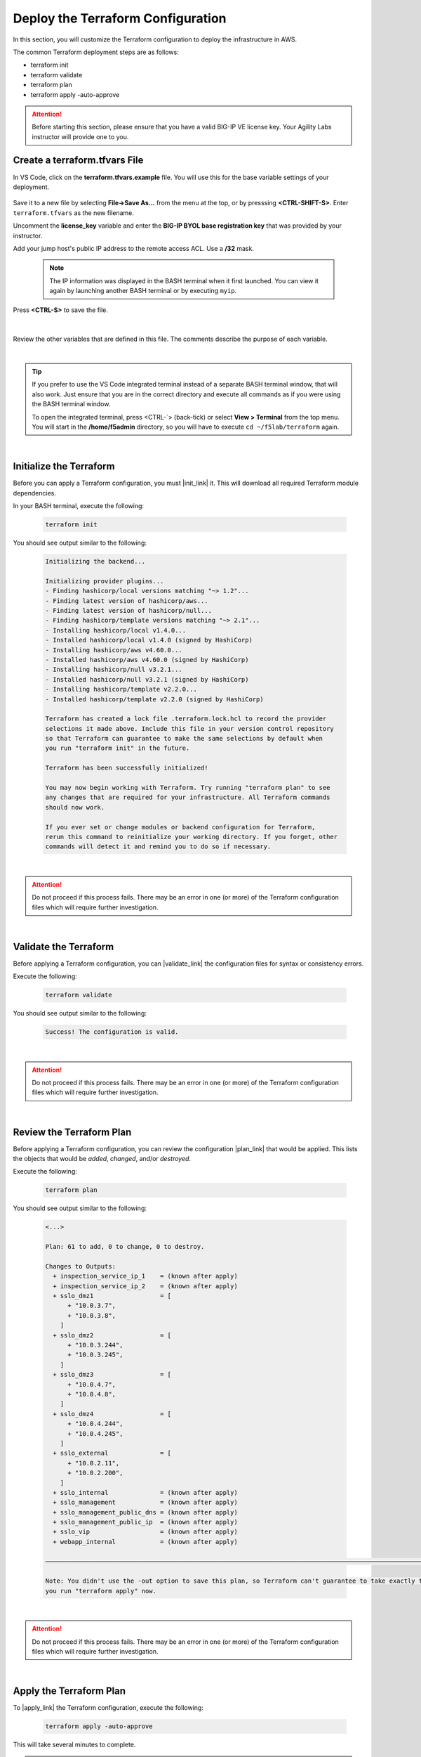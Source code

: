 Deploy the Terraform Configuration
================================================================================

In this section, you will customize the Terraform configuration to deploy the infrastructure in AWS.

The common Terraform deployment steps are as follows:

- terraform init
- terraform validate
- terraform plan
- terraform apply -auto-approve


.. attention::

   Before starting this section, please ensure that you have a valid BIG-IP VE license key. Your Agility Labs instructor will provide one to you.


Create a terraform.tfvars File
--------------------------------------------------------------------------------

In VS Code, click on the **terraform.tfvars.example** file. You will use this for the base variable settings of your deployment.

   .. image:: ./images/vscode-1.png
      :align: left


Save it to a new file by selecting **File->Save As...** from the menu at the top, or by presssing **<CTRL-SHIFT-S>**. Enter ``terraform.tfvars`` as the new filename.

Uncomment the **license_key** variable and enter the **BIG-IP BYOL base registration key** that was provided by your instructor.

Add your jump host's public IP address to the remote access ACL. Use a **/32** mask.

   .. note::

      The IP information was displayed in the BASH terminal when it first launched. You can view it again by launching another BASH terminal or by executing ``myip``.

Press **<CTRL-S>** to save the file.

   .. image:: ./images/vscode-2.png
      :align: left

|

Review the other variables that are defined in this file. The comments describe the purpose of each variable.

|

.. tip::

   If you prefer to use the VS Code integrated terminal instead of a separate BASH terminal window, that will also work. Just ensure that you are in the correct directory and execute all commands as if you were using the BASH terminal window.

   To open the integrated terminal, press <CTRL-\`> (back-tick) or select **View > Terminal** from the top menu. You will start in the **/home/f5admin** directory, so you will have to execute ``cd ~/f5lab/terraform`` again.

|

Initialize the Terraform
--------------------------------------------------------------------------------

Before you can apply a Terraform configuration, you must |init_link| it. This will download all required Terraform module dependencies.

In your BASH terminal, execute the following:

   .. code-block:: bash

      terraform init

You should see output similar to the following:

   .. code-block:: bash

      Initializing the backend...

      Initializing provider plugins...
      - Finding hashicorp/local versions matching "~> 1.2"...
      - Finding latest version of hashicorp/aws...
      - Finding latest version of hashicorp/null...
      - Finding hashicorp/template versions matching "~> 2.1"...
      - Installing hashicorp/local v1.4.0...
      - Installed hashicorp/local v1.4.0 (signed by HashiCorp)
      - Installing hashicorp/aws v4.60.0...
      - Installed hashicorp/aws v4.60.0 (signed by HashiCorp)
      - Installing hashicorp/null v3.2.1...
      - Installed hashicorp/null v3.2.1 (signed by HashiCorp)
      - Installing hashicorp/template v2.2.0...
      - Installed hashicorp/template v2.2.0 (signed by HashiCorp)

      Terraform has created a lock file .terraform.lock.hcl to record the provider
      selections it made above. Include this file in your version control repository
      so that Terraform can guarantee to make the same selections by default when
      you run "terraform init" in the future.

      Terraform has been successfully initialized!

      You may now begin working with Terraform. Try running "terraform plan" to see
      any changes that are required for your infrastructure. All Terraform commands
      should now work.

      If you ever set or change modules or backend configuration for Terraform,
      rerun this command to reinitialize your working directory. If you forget, other
      commands will detect it and remind you to do so if necessary.

|

.. attention::

   Do not proceed if this process fails. There may be an error in one (or more) of the Terraform configuration files which will require further investigation.

|

Validate the Terraform
--------------------------------------------------------------------------------

Before applying a Terraform configuration, you can |validate_link| the configuration files for syntax or consistency errors.

Execute the following:

   .. code-block:: bash

      terraform validate

You should see output similar to the following:

   .. code-block:: bash

      Success! The configuration is valid.

|

.. attention::

   Do not proceed if this process fails. There may be an error in one (or more) of the Terraform configuration files which will require further investigation.

|

Review the Terraform Plan
--------------------------------------------------------------------------------

Before applying a Terraform configuration, you can review the configuration |plan_link| that would be applied. This lists the objects that would be *added*, *changed*, and/or *destroyed*.

Execute the following:

   .. code-block:: bash

      terraform plan

You should see output similar to the following:

   .. code-block:: bash

      <...>

      Plan: 61 to add, 0 to change, 0 to destroy.

      Changes to Outputs:
        + inspection_service_ip_1    = (known after apply)
        + inspection_service_ip_2    = (known after apply)
        + sslo_dmz1                  = [
            + "10.0.3.7",
            + "10.0.3.8",
          ]
        + sslo_dmz2                  = [
            + "10.0.3.244",
            + "10.0.3.245",
          ]
        + sslo_dmz3                  = [
            + "10.0.4.7",
            + "10.0.4.8",
          ]
        + sslo_dmz4                  = [
            + "10.0.4.244",
            + "10.0.4.245",
          ]
        + sslo_external              = [
            + "10.0.2.11",
            + "10.0.2.200",
          ]
        + sslo_internal              = (known after apply)
        + sslo_management            = (known after apply)
        + sslo_management_public_dns = (known after apply)
        + sslo_management_public_ip  = (known after apply)
        + sslo_vip                   = (known after apply)
        + webapp_internal            = (known after apply)

      ───────────────────────────────────────────────────────────────────────────────────────────────────────────────────────

      Note: You didn't use the -out option to save this plan, so Terraform can't guarantee to take exactly these actions if
      you run "terraform apply" now.

|

.. attention::

   Do not proceed if this process fails. There may be an error in one (or more) of the Terraform configuration files which will require further investigation.

|

Apply the Terraform Plan
--------------------------------------------------------------------------------

To |apply_link| the Terraform configuration, execute the following:

   .. code-block:: bash

      terraform apply -auto-approve

This will take several minutes to complete.

.. note::

   The **-auto-approve** (or **--auto-approve**) flag allows you to bypass the approval prompt that would be received before proceeding with the configuration changes.

|

.. attention::

   If you receive an error similar to the following (for any of the EC2 instances), wait about 5 minutes and then try to ``apply`` again. It might require multiple attempts due to timing.

      .. code-block:: bash

          ╷
          │ Error: Error launching source instance: PendingVerification: Your request
          │ for accessing resources in this region is being validated, and you will
          │ not be able to launch additional resources in this region until the
          │ validation is complete. We will notify you by email once your request has
          │ been validated. While normally resolved within minutes, please allow up to 4
          │ hours for this process to complete. If the issue still persists, please let
          │ us know by writing to aws-verification@amazon.com for further assistance.
          │       status code: 400, request id: a3fd2a74-1451-4c8a-a56a-901df30875d4
          │
          │   with aws_instance.sslo,
          │   on vm-bigip.tf line 125, in resource "aws_instance" "sslo":
          │  125: resource "aws_instance" "sslo" {
          │
          ╵

After successful completion, you should see output similar to the following:

   .. code-block:: bash

      <...>

      Apply complete! Resources: 2 added, 4 changed, 0 destroyed.

      Outputs:

      inspection_service_ip_1 = "10.0.3.21"
      inspection_service_ip_2 = "10.0.4.21"
      sslo_dmz1 = toset([
        "10.0.3.7",
        "10.0.3.8",
      ])
      sslo_dmz2 = toset([
        "10.0.3.244",
        "10.0.3.245",
      ])
      sslo_dmz3 = toset([
        "10.0.4.7",
        "10.0.4.8",
      ])
      sslo_dmz4 = toset([
        "10.0.4.244",
        "10.0.4.245",
      ])
      sslo_external = toset([
        "10.0.2.11",
        "10.0.2.200",
      ])
      sslo_internal = "10.0.5.11"
      sslo_management = "10.0.1.11"
      sslo_management_public_dns = "ec2-x-x-x-x.compute-1.amazonaws.com"
      sslo_management_public_ip = "x.x.x.x"
      sslo_vip = "x.x.x.x"
      webapp_internal = "192.168.1.200"

|

Terraform Outputs
--------------------------------------------------------------------------------

Take note of the values for the following outputs:

- sslo_management_public_ip
- sslo_vip

You will need this information later to access the BIG-IP management interface and to test the application.

In the future, if you want to show the Terraform |output_link| values again, you can execute the following:

   .. code-block:: bash

      terraform output




.. |init_link| raw:: html

      <a href="https://www.terraform.io/cli/commands/init" target="_blank"> initialize </a>

.. |validate_link| raw:: html

      <a href="https://www.terraform.io/cli/commands/validate" target="_blank"> validate </a>

.. |plan_link| raw:: html

      <a href="https://www.terraform.io/cli/commands/plan" target="_blank"> plan </a>

.. |apply_link| raw:: html

      <a href="https://www.terraform.io/cli/commands/apply" target="_blank"> apply </a>

.. |output_link| raw:: html

      <a href="https://www.terraform.io/cli/commands/output" target="_blank"> output </a>
